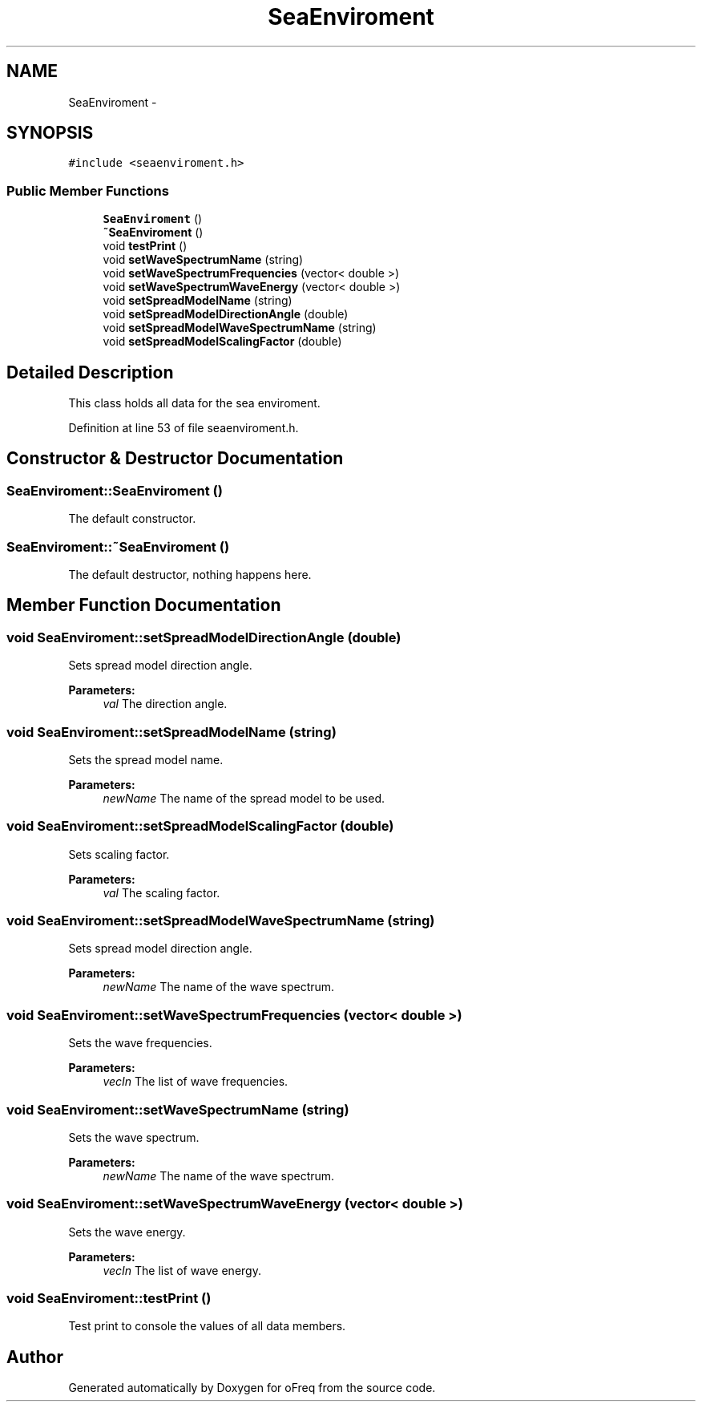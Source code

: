 .TH "SeaEnviroment" 3 "Sat Apr 5 2014" "Version 0.4" "oFreq" \" -*- nroff -*-
.ad l
.nh
.SH NAME
SeaEnviroment \- 
.SH SYNOPSIS
.br
.PP
.PP
\fC#include <seaenviroment\&.h>\fP
.SS "Public Member Functions"

.in +1c
.ti -1c
.RI "\fBSeaEnviroment\fP ()"
.br
.ti -1c
.RI "\fB~SeaEnviroment\fP ()"
.br
.ti -1c
.RI "void \fBtestPrint\fP ()"
.br
.ti -1c
.RI "void \fBsetWaveSpectrumName\fP (string)"
.br
.ti -1c
.RI "void \fBsetWaveSpectrumFrequencies\fP (vector< double >)"
.br
.ti -1c
.RI "void \fBsetWaveSpectrumWaveEnergy\fP (vector< double >)"
.br
.ti -1c
.RI "void \fBsetSpreadModelName\fP (string)"
.br
.ti -1c
.RI "void \fBsetSpreadModelDirectionAngle\fP (double)"
.br
.ti -1c
.RI "void \fBsetSpreadModelWaveSpectrumName\fP (string)"
.br
.ti -1c
.RI "void \fBsetSpreadModelScalingFactor\fP (double)"
.br
.in -1c
.SH "Detailed Description"
.PP 
This class holds all data for the sea enviroment\&. 
.PP
Definition at line 53 of file seaenviroment\&.h\&.
.SH "Constructor & Destructor Documentation"
.PP 
.SS "SeaEnviroment::SeaEnviroment ()"
The default constructor\&. 
.SS "SeaEnviroment::~SeaEnviroment ()"
The default destructor, nothing happens here\&. 
.SH "Member Function Documentation"
.PP 
.SS "void SeaEnviroment::setSpreadModelDirectionAngle (double)"
Sets spread model direction angle\&. 
.PP
\fBParameters:\fP
.RS 4
\fIval\fP The direction angle\&. 
.RE
.PP

.SS "void SeaEnviroment::setSpreadModelName (string)"
Sets the spread model name\&. 
.PP
\fBParameters:\fP
.RS 4
\fInewName\fP The name of the spread model to be used\&. 
.RE
.PP

.SS "void SeaEnviroment::setSpreadModelScalingFactor (double)"
Sets scaling factor\&. 
.PP
\fBParameters:\fP
.RS 4
\fIval\fP The scaling factor\&. 
.RE
.PP

.SS "void SeaEnviroment::setSpreadModelWaveSpectrumName (string)"
Sets spread model direction angle\&. 
.PP
\fBParameters:\fP
.RS 4
\fInewName\fP The name of the wave spectrum\&. 
.RE
.PP

.SS "void SeaEnviroment::setWaveSpectrumFrequencies (vector< double >)"
Sets the wave frequencies\&. 
.PP
\fBParameters:\fP
.RS 4
\fIvecIn\fP The list of wave frequencies\&. 
.RE
.PP

.SS "void SeaEnviroment::setWaveSpectrumName (string)"
Sets the wave spectrum\&. 
.PP
\fBParameters:\fP
.RS 4
\fInewName\fP The name of the wave spectrum\&. 
.RE
.PP

.SS "void SeaEnviroment::setWaveSpectrumWaveEnergy (vector< double >)"
Sets the wave energy\&. 
.PP
\fBParameters:\fP
.RS 4
\fIvecIn\fP The list of wave energy\&. 
.RE
.PP

.SS "void SeaEnviroment::testPrint ()"
Test print to console the values of all data members\&. 

.SH "Author"
.PP 
Generated automatically by Doxygen for oFreq from the source code\&.
